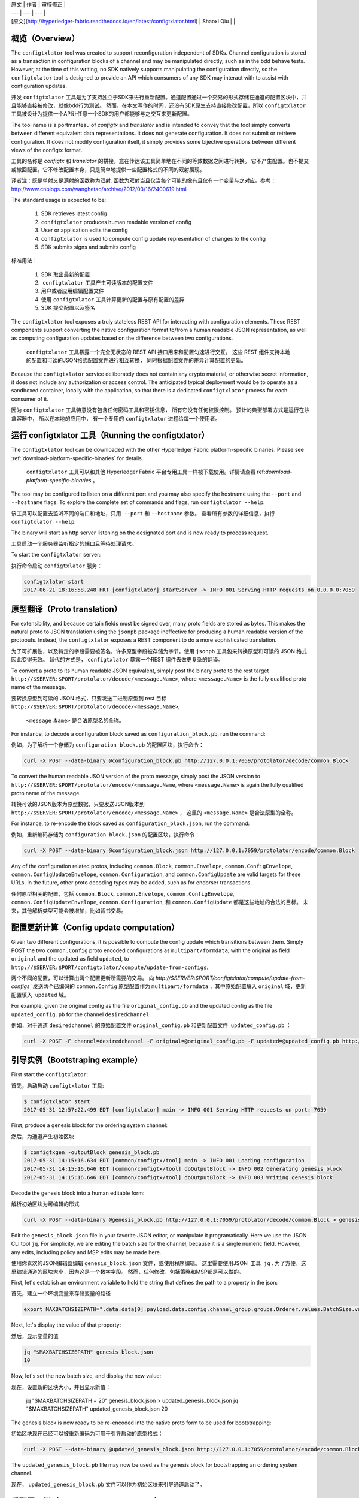 
| 原文 | 作者 | 审核修正 |
| --- | --- | --- |
| [原文](http://hyperledger-fabric.readthedocs.io/en/latest/configtxlator.html) | Shaoxi Qiu |  |


概览（Overview）
--------

The ``configtxlator`` tool was created to support reconfiguration independent
of SDKs. Channel configuration is stored as a transaction in configuration
blocks of a channel and may be manipulated directly, such as in the bdd behave
tests.  However, at the time of this writing, no SDK natively supports
manipulating the configuration directly, so the ``configtxlator`` tool is
designed to provide an API which consumers of any SDK may interact with to
assist with configuration updates.

开发 ``configtxlator`` 工具是为了支持独立于SDK来进行重新配置。通道配置通过一个交易的形式存储在通道的配置区块中，并且能够直接被修改，就像bdd行为测试。
然而，在本文写作的时间，还没有SDK原生支持直接修改配置，所以 ``configtxlator`` 工具被设计为提供一个API让任意一个SDK的用户都能够与之交互来更新配置。

The tool name is a portmanteau of *configtx* and *translator* and is intended to
convey that the tool simply converts between different equivalent data
representations. It does not generate configuration. It does not submit or
retrieve configuration. It does not modify configuration itself, it simply
provides some bijective operations between different views of the configtx
format.

工具的名称是 *configtx* 和 *translator* 的拼接，意在传达该工具简单地在不同的等效数据之间进行转换。
它不产生配置。也不提交或撤回配置。它不修改配置本身，只是简单地提供一些配置格式的不同的双射展现。

译者注：既是单射又是满射的函数称为双射. 函数为双射当且仅当每个可能的像有且仅有一个变量与之对应。参考：http://www.cnblogs.com/wanghetao/archive/2012/03/16/2400619.html

The standard usage is expected to be:

  1. SDK retrieves latest config
  2. ``configtxlator`` produces human readable version of config
  3. User or application edits the config
  4. ``configtxlator`` is used to compute config update representation of
     changes to the config
  5. SDK submits signs and submits config
  
 
标准用法：

  1. SDK 取出最新的配置
  2.  ``configtxlator`` 工具产生可读版本的配置文件
  3. 用户或者应用编辑配置文件
  4. 使用 ``configtxlator`` 工具计算更新的配置与原有配置的差异
  5. SDK 提交配置以及签名


The ``configtxlator`` tool exposes a truly stateless REST API for interacting
with configuration elements.  These REST components support converting the
native configuration format to/from a human readable JSON representation, as
well as computing configuration updates based on the difference between two
configurations.

 ``configtxlator`` 工具暴露一个完全无状态的 REST API 接口用来和配置匀速进行交互。 
 这些 REST 组件支持本地的配置和可读的JSON格式配置文件进行相互转换， 同时根据配置文件的差异计算配置的更新。

Because the ``configtxlator`` service deliberately does not contain any crypto
material, or otherwise secret information, it does not include any authorization
or access control. The anticipated typical deployment would be to operate as
a sandboxed container, locally with the application, so that there is a
dedicated ``configtxlator`` process for each consumer of it.

因为 ``configtxlator`` 工具特意没有包含任何密码工具和密钥信息， 所有它没有任何权限控制。
预计的典型部署方式是运行在沙盒容器中， 所以在本地的应用中， 有一个专用的 ``configtxlator`` 进程给每一个使用者。



运行 configtxlator 工具（Running the configtxlator）
-------------------------

The ``configtxlator`` tool can be downloaded with the other Hyperledger Fabric
platform-specific binaries. Please see :ref:`download-platform-specific-binaries`
for details.

 ``configtxlator`` 工具可以和其他 Hyperledger Fabric 平台专用工具一样被下载使用。详情请查看 ref:`download-platform-specific-binaries` 。

The tool may be configured to listen on a different port and you may also
specify the hostname using the ``--port`` and ``--hostname`` flags. To explore
the complete set of commands and flags, run ``configtxlator --help``.

该工具可以配置去监听不同的端口和地址，只用  ``--port`` 和 ``--hostname`` 参数。
查看所有参数的详细信息，执行 ``configtxlator --help``.

The binary will start an http server listening on the designated port and is now
ready to process request.

工具启动一个服务器监听指定的端口且等待处理请求。

To start the ``configtxlator`` server:

执行命令启动 ``configtxlator`` 服务：

.. code:: bash

  configtxlator start
  2017-06-21 18:16:58.248 HKT [configtxlator] startServer -> INFO 001 Serving HTTP requests on 0.0.0.0:7059

原型翻译（Proto translation）
-----------------

For extensibility, and because certain fields must be signed over, many proto
fields are stored as bytes.  This makes the natural proto to JSON translation
using the ``jsonpb`` package ineffective for producing a human readable version
of the protobufs.  Instead, the ``configtxlator`` exposes a REST component to do
a more sophisticated translation.

为了可扩展性，以及特定的字段需要被签名，许多原型字段被存储为字节。使用 ``jsonpb`` 工具包来转换原型和可读的 JSON 格式因此变得无效。
替代的方式是， ``configtxlator`` 暴露一个REST 组件去做更复杂的翻译。

To convert a proto to its human readable JSON equivalent, simply post the binary
proto to the rest target
``http://$SERVER:$PORT/protolator/decode/<message.Name>``,
where ``<message.Name>`` is the fully qualified proto name of the message.

要转换原型到可读的 JSON 格式，只要发送二进制原型到 rest 目标
``http://$SERVER:$PORT/protolator/decode/<message.Name>``,
 ``<message.Name>`` 是合法原型名的全称。

For instance, to decode a configuration block saved as
``configuration_block.pb``, run the command:

例如，为了解析一个存储为 ``configuration_block.pb`` 的配置区块，执行命令：

.. code:: bash

  curl -X POST --data-binary @configuration_block.pb http://127.0.0.1:7059/protolator/decode/common.Block

To convert the human readable JSON version of the proto message, simply post the
JSON version to ``http://$SERVER:$PORT/protolator/encode/<message.Name``, where
``<message.Name>`` is again the fully qualified proto name of the message.

转换可读的JSON版本为原型数据，只要发送JSON版本到 ``http://$SERVER:$PORT/protolator/encode/<message.Name>`` ，
这里的 ``<message.Name>`` 是合法原型的全称。

For instance, to re-encode the block saved as ``configuration_block.json``, run
the command:

例如，重新编码存储为 ``configuration_block.json`` 的配置区块，执行命令：

.. code:: bash

  curl -X POST --data-binary @configuration_block.json http://127.0.0.1:7059/protolator/encode/common.Block

Any of the configuration related protos, including ``common.Block``,
``common.Envelope``, ``common.ConfigEnvelope``, ``common.ConfigUpdateEnvelope``,
``common.Configuration``, and ``common.ConfigUpdate`` are valid targets for
these URLs.  In the future, other proto decoding types may be added, such as
for endorser transactions.


任何原型相关的配置，包括  ``common.Block``,
``common.Envelope``, ``common.ConfigEnvelope``, ``common.ConfigUpdateEnvelope``,
``common.Configuration``, 和 ``common.ConfigUpdate`` 都是这些地址的合法的目标。
未来，其他解析类型可能会被增加，比如背书交易。


配置更新计算（Config update computation）
-------------------------

Given two different configurations, it is possible to compute the config update
which transitions between them.  Simply POST the two ``common.Config`` proto
encoded configurations as ``multipart/formdata``, with the original as field
``original`` and the updated as field ``updated``, to
``http://$SERVER:$PORT/configtxlator/compute/update-from-configs``.

两个不同的配置，可以计算出两个配置更新所需要的交易。
向  `http://$SERVER:$PORT/configtxlator/compute/update-from-configs``  
发送两个已编码的 ``common.Config`` 原型配置作为 ``multipart/formdata`` ，其中原始配置填入 ``original`` 域，更新配置填入  ``updated`` 域。

For example, given the original config as the file ``original_config.pb`` and
the updated config as the file ``updated_config.pb`` for the channel
``desiredchannel``:

例如，对于通道 ``desiredchannel`` 的原始配置文件 ``original_config.pb`` 和更新配置文件  ``updated_config.pb`` ：

.. code:: bash

  curl -X POST -F channel=desiredchannel -F original=@original_config.pb -F updated=@updated_config.pb http://127.0.0.1:7059/configtxlator/compute/update-from-configs


引导实例（Bootstraping example）
--------------------

First start the ``configtxlator``:

首先，启动启动 ``configtxlator`` 工具:

.. code:: bash

  $ configtxlator start
  2017-05-31 12:57:22.499 EDT [configtxlator] main -> INFO 001 Serving HTTP requests on port: 7059

First, produce a genesis block for the ordering system channel:

然后，为通道产生初始区块

.. code:: bash

  $ configtxgen -outputBlock genesis_block.pb
  2017-05-31 14:15:16.634 EDT [common/configtx/tool] main -> INFO 001 Loading configuration
  2017-05-31 14:15:16.646 EDT [common/configtx/tool] doOutputBlock -> INFO 002 Generating genesis block
  2017-05-31 14:15:16.646 EDT [common/configtx/tool] doOutputBlock -> INFO 003 Writing genesis block

Decode the genesis block into a human editable form:

解析初始区块为可编辑的形式

.. code:: bash

  curl -X POST --data-binary @genesis_block.pb http://127.0.0.1:7059/protolator/decode/common.Block > genesis_block.json

Edit the ``genesis_block.json`` file in your favorite JSON editor, or manipulate
it programatically.  Here we use the JSON CLI tool ``jq``.  For simplicity, we
are editing the batch size for the channel, because it is a single numeric
field. However, any edits, including policy and MSP edits may be made here.

使用你喜欢的JSON编辑器编辑 ``genesis_block.json`` 文件，或使用程序编辑。 这里需要使用JSON  工具  ``jq`` .
为了方便，这里编辑通道的区块大小，因为这是一个数字字段。
然而，任何修改，包括策略和MSP都是可以做的。

First, let's establish an environment variable to hold the string that defines
the path to a property in the json:

首先，建立一个环境变量来存储变量的路径

.. code:: bash

  export MAXBATCHSIZEPATH=".data.data[0].payload.data.config.channel_group.groups.Orderer.values.BatchSize.value.max_message_count"

Next, let's display the value of that property:

然后，显示变量的值

.. code:: bash

  jq "$MAXBATCHSIZEPATH" genesis_block.json
  10

Now, let's set the new batch size, and display the new value:

现在，设置新的区块大小，并且显示新值：

  jq "$MAXBATCHSIZEPATH = 20" genesis_block.json  > updated_genesis_block.json
  jq "$MAXBATCHSIZEPATH" updated_genesis_block.json
  20

The genesis block is now ready to be re-encoded into the native proto form to be
used for bootstrapping:

初始区块现在已经可以被重新编码为可用于引导启动的原型格式：

.. code:: bash

  curl -X POST --data-binary @updated_genesis_block.json http://127.0.0.1:7059/protolator/encode/common.Block > updated_genesis_block.pb

The ``updated_genesis_block.pb`` file may now be used as the genesis block for
bootstrapping an ordering system channel.

现在， ``updated_genesis_block.pb`` 文件可以作为初始区块来引导通道启动了。


重配置示例（Reconfiguration example）
-----------------------

In another terminal window, start the orderer using the default options,
including the provisional bootstrapper which will create a ``testchainid``
ordering system channel.

打开另一个终端窗口，使用默认选项启动orderer，
包括临时的引导程序，将会创建一个名称为 ``testchainid`` 的排序通道。

.. code:: bash

  ORDERER_GENERAL_LOGLEVEL=debug orderer

Reconfiguring a channel can be performed in a very similar way to modifying a
genesis config.

重配置一个通道与修改初始配置类似。

First, fetch the config_block proto:

首先，获取配置区块原型：

.. code:: bash

  $ peer channel fetch config config_block.pb -o 127.0.0.1:7050 -c testchainid
  2017-05-31 15:11:37.617 EDT [msp] getMspConfig -> INFO 001 intermediate certs folder not found at [/home/yellickj/go/src/github.com/hyperledger/fabric/sampleconfig/msp/intermediatecerts]. Skipping.: [stat /home/yellickj/go/src/github.com/hyperledger/fabric/sampleconfig/msp/intermediatecerts: no such file or directory]
  2017-05-31 15:11:37.617 EDT [msp] getMspConfig -> INFO 002 crls folder not found at [/home/yellickj/go/src/github.com/hyperledger/fabric/sampleconfig/msp/intermediatecerts]. Skipping.: [stat /home/yellickj/go/src/github.com/hyperledger/fabric/sampleconfig/msp/crls: no such file or directory]
  Received block:  1
  Received block:  1
  2017-05-31 15:11:37.635 EDT [main] main -> INFO 003 Exiting.....

Next, send the config block to the ``configtxlator`` service for decoding:

然后，发送配置区块到 ``configtxlator`` 服务进行解析：

.. code:: bash

  curl -X POST --data-binary @config_block.pb http://127.0.0.1:7059/protolator/decode/common.Block > config_block.json

Extract the config section from the block:

从区块中提取配置区域

.. code:: bash

  jq .data.data[0].payload.data.config config_block.json > config.json

Edit the config, saving it as a new ``updated_config.json``.  Here, we set the
batch size to 30.

编辑配置，将编辑后的内容存放在 ``updated_config.json`` 。这里我们设计区块大小为30.

.. code:: bash

  jq ".channel_group.groups.Orderer.values.BatchSize.value.max_message_count = 30" config.json  > updated_config.json

Re-encode both the original config, and the updated config into proto:

重新将原配置与新配置进行编码：

.. code:: bash

  curl -X POST --data-binary @config.json http://127.0.0.1:7059/protolator/encode/common.Config > config.pb

.. code:: bash

  curl -X POST --data-binary @updated_config.json http://127.0.0.1:7059/protolator/encode/common.Config > updated_config.pb

Now, with both configs properly encoded, send them to the `configtxlator`
service to compute the config update which transitions between the two.

现在，将编码后的文件发送到 `configtxlator` 服务进行计算比对两个的差异。

.. code:: bash

  curl -X POST -F original=@config.pb -F updated=@updated_config.pb http://127.0.0.1:7059/configtxlator/compute/update-from-configs -F channel=testchainid > config_update.pb

At this point, the computed config update is now prepared. Traditionally,
an SDK would be used to sign and wrap this message. However, in the interest of
using only the peer cli, the `configtxlator` can also be used for this task.

到此，计算出的配置更新已经准备好了。一般，SDK会对该消息进行签名打包。
然而，为了那些只使用节点命令（peer cli）的情况， `configtxlator` 工具也能进行这个工作。

First, we decode the ConfigUpdate so that we may work with it as text:

首先，按上文所说对配置更新进行编码：

.. code:: bash

  $ curl -X POST --data-binary @config_update.pb http://127.0.0.1:7059/protolator/decode/common.ConfigUpdate > config_update.json

Then, we wrap it in an envelope message:

然后，讲消息进行打包：

.. code:: bash

  echo '{"payload":{"header":{"channel_header":{"channel_id":"testchainid", "type":2}},"data":{"config_update":'$(cat config_update.json)'}}}' > config_update_as_envelope.json

Next, convert it back into the proto form of a full fledged config
transaction:

接着，将它转换为完整配置的交易的原型结构

.. code:: bash

  curl -X POST --data-binary @config_update_as_envelope.json http://127.0.0.1:7059/protolator/encode/common.Envelope > config_update_as_envelope.pb

Finally, submit the config update transaction to ordering to perform a config
update.

最后，将配置更新交易提交到排序服务。

.. code:: bash

  peer channel update -f config_update_as_envelope.pb -c testchainid -o 127.0.0.1:7050


增加组织（Adding an organization）
----------------------

First start the ``configtxlator``:

首先启动 ``configtxlator`` 服务：

.. code:: bash

  $ configtxlator start
  2017-05-31 12:57:22.499 EDT [configtxlator] main -> INFO 001 Serving HTTP requests on port: 7059

Start the orderer using the ``SampleDevModeSolo`` profile option.

使用 ``SampleDevModeSolo`` 属性配置来启动排序服务。

.. code:: bash

  ORDERER_GENERAL_LOGLEVEL=debug ORDERER_GENERAL_GENESISPROFILE=SampleDevModeSolo orderer

The process to add an organization then follows exactly like the batch size
example. However, instead of setting the batch size, a new org is defined at
the application level. Adding an organization is slightly more involved because
we must first create a channel, then modify its membership set.

增加组织的国政和修改区块大小的过程类似。然而，不同于设置区块大小，一个新的组织被定义在应用层。
增加一个组织涉及更多内容因为需要先创建通道，然后修改它的成员集。

.. Licensed under Creative Commons Attribution 4.0 International License
   https://creativecommons.org/licenses/by/4.0/
